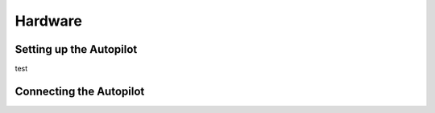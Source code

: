 Hardware
========
Setting up the Autopilot
************************

test

Connecting the Autopilot
************************
.. image:: Fut_Conn.jpg
.. image:: JR_Conn.jpg
.. image:: thumb-Airt_old_Conn.jpg
.. image:: Hitec_Conn.jpg
.. image:: thumb-Airt_new_Conn.jpg
.. image:: DSL4TOP_MK.gif
